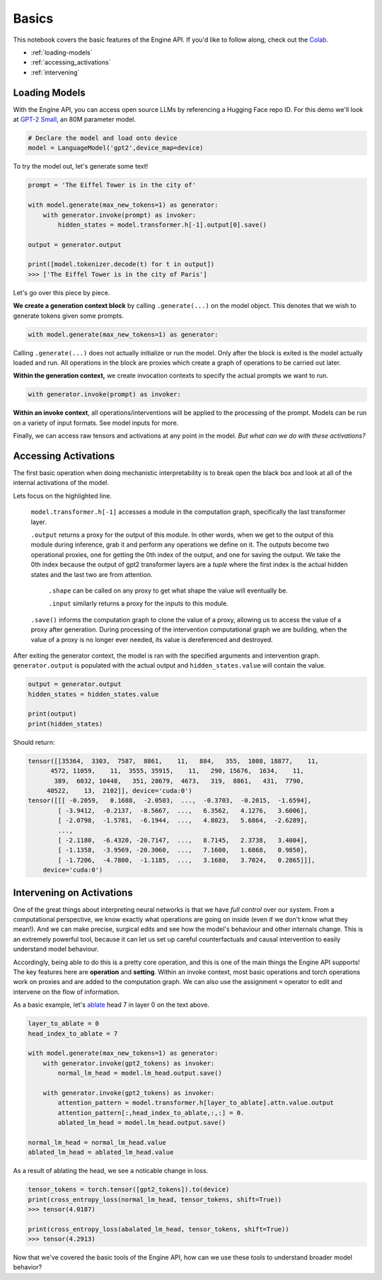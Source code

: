 Basics
======

This notebook covers the basic features of the Engine API. If you'd like to follow along, check out the `Colab <https://colab.research.google.com/drive/1A3Q7jDIjtyPCaY842c27fEhCWrZFVM5E?usp=sharing>`_.

* :ref:`loading-models`
* :ref:`accessing_activations`
* :ref:`intervening`

.. _loading-models:

Loading Models
--------------

With the Engine API, you can access open source LLMs by referencing a Hugging Face repo ID.
For this demo we'll look at `GPT-2 Small <https://huggingface.co/gpt2>`_, an 80M parameter model.

.. code-block:: python

    # Declare the model and load onto device
    model = LanguageModel('gpt2',device_map=device)

To try the model out, let's generate some text!

.. code-block:: python

    prompt = 'The Eiffel Tower is in the city of'

    with model.generate(max_new_tokens=1) as generator:
        with generator.invoke(prompt) as invoker:
            hidden_states = model.transformer.h[-1].output[0].save()

    output = generator.output

    print([model.tokenizer.decode(t) for t in output])
    >>> ['The Eiffel Tower is in the city of Paris']

Let's go over this piece by piece.

**We create a generation context block** by calling ``.generate(...)`` on the model object. This denotes that we wish to generate tokens given some prompts.

.. code-block:: python

    with model.generate(max_new_tokens=1) as generator:

Calling ``.generate(...)`` does not actually initialize or run the model. Only after the block is exited is the model actually loaded and run. All operations in the block are proxies which create a graph of operations to be carried out later. 

**Within the generation context,** we create invocation contexts to specify the actual prompts we want to run.

.. code-block:: python

    with generator.invoke(prompt) as invoker:

**Within an invoke context**, all operations/interventions will be applied to the processing of the prompt. Models can be run on a variety of input formats. See model inputs for more.

Finally, we can access raw tensors and activations at any point in the model. *But what can we do with these activations?*

.. _accessing_activations:

Accessing Activations
---------------------

The first basic operation when doing mechanistic interpretability is to break open the black box 
and look at all of the internal activations of the model. 

.. code-block:: python
    :emphasize-lines: 6

    gpt2_text = "Natural language processing tasks, such as..."
    gpt2_tokens = model.tokenizer.encode(gpt2_text)

    with model.generate(max_new_tokens=1) as generator:
        with generator.invoke(gpt2_tokens) as invoker:
            hidden_states = model.transformer.h[-1].output[0].save()

Lets focus on the highlighted line.

    ``model.transformer.h[-1]`` accesses a module in the computation graph, specifically the last transformer layer. 

    ``.output`` returns a proxy for the output of this module. In other words, when we get to the output of this module during inference, grab it and perform any operations we define on it. The outputs become two operational proxies, one for getting the 0th index of the output, and one for saving the output. We take the 0th index because the output of gpt2 transformer layers are a *tuple* where the first index is the actual hidden states and the last two are from attention. 

        ``.shape`` can be called on any proxy to get what shape the value will eventually be.
        
        ``.input`` similarly returns a proxy for the inputs to this module. 

    ``.save()`` informs the computation graph to clone the value of a proxy, allowing us to access the value of a proxy after generation. During processing of the intervention computational graph we are building, when the value of a proxy is no longer ever needed, its value is dereferenced and destroyed.

After exiting the generator context, the model is ran with the specified arguments and intervention graph. ``generator.output`` is populated with the actual output and ``hidden_states.value`` will contain the value.

.. code-block:: python

    output = generator.output
    hidden_states = hidden_states.value

    print(output)
    print(hidden_states)

Should return:

.. code-block:: python

    tensor([[35364,  3303,  7587,  8861,    11,   884,   355,  1808, 18877,    11,
          4572, 11059,    11,  3555, 35915,    11,   290, 15676,  1634,    11,
           389,  6032, 10448,   351, 28679,  4673,   319,  8861,   431,  7790,
         40522,    13,  2102]], device='cuda:0')
    tensor([[[ -0.2059,   0.1688,  -2.0503,  ...,  -0.3703,  -0.2015,  -1.6594],
            [ -3.9412,  -0.2137,  -8.5667,  ...,   6.3562,   4.1276,   3.6006],
            [ -2.0798,  -1.5781,  -6.1944,  ...,   4.8023,   5.6864,  -2.6289],
            ...,
            [ -2.1180,  -6.4320, -20.7147,  ...,   8.7145,   2.3738,   3.4004],
            [ -1.1358,  -3.9569, -20.3060,  ...,   7.1600,   1.6868,   0.9850],
            [ -1.7206,  -4.7800,  -1.1185,  ...,   3.1680,   3.7024,   0.2865]]],
        device='cuda:0')

.. _intervening:

Intervening on Activations
--------------------------

One of the great things about interpreting neural networks is that we have *full control* over our system. From a computational perspective, we know exactly what operations are going on inside (even if we don't know what they mean!). And we can make precise, surgical edits and see how the model's behaviour and other internals change. This is an extremely powerful tool, because it can let us set up careful counterfactuals and causal intervention to easily understand model behaviour. 

Accordingly, being able to do this is a pretty core operation, and this is one of the main things the Engine API supports! The key features here are **operation** and **setting**. Within an invoke context, most basic operations and torch operations work on proxies and are added to the computation graph. We can also use the assignment ``=`` operator to edit and intervene on the flow of information.

As a basic example, let's `ablate <https://dynalist.io/d/n2ZWtnoYHrU1s4vnFSAQ519J#z=fh-HJyz1CgUVrXuoiban6bYx>`_ head 7 in layer 0 on the text above. 

.. code-block:: python

    layer_to_ablate = 0
    head_index_to_ablate = 7

    with model.generate(max_new_tokens=1) as generator:
        with generator.invoke(gpt2_tokens) as invoker:
            normal_lm_head = model.lm_head.output.save()
            
        with generator.invoke(gpt2_tokens) as invoker:
            attention_pattern = model.transformer.h[layer_to_ablate].attn.value.output
            attention_pattern[:,head_index_to_ablate,:,:] = 0. 
            ablated_lm_head = model.lm_head.output.save()

    normal_lm_head = normal_lm_head.value
    ablated_lm_head = ablated_lm_head.value

As a result of ablating the head, we see a noticable change in loss. 

.. code-block:: python

    tensor_tokens = torch.tensor([gpt2_tokens]).to(device)
    print(cross_entropy_loss(normal_lm_head, tensor_tokens, shift=True))
    >>> tensor(4.0187)

    print(cross_entropy_loss(abalated_lm_head, tensor_tokens, shift=True))
    >>> tensor(4.2913)

Now that we've covered the basic tools of the Engine API, how can we use these tools to understand broader model behavior? 